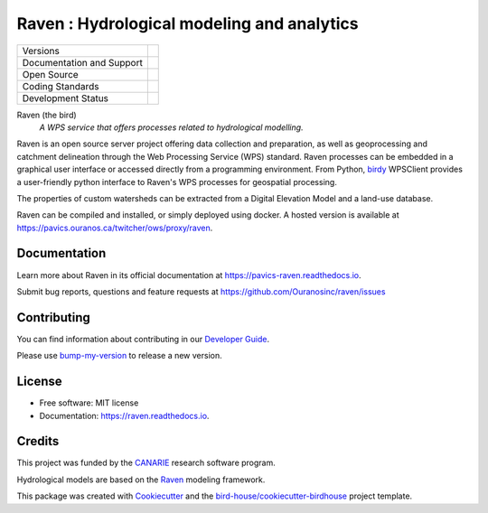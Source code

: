 ===========================================
Raven : Hydrological modeling and analytics
===========================================

+----------------------------+----------------------------------------+
| Versions                   | |conda| |platforms|                    |
+----------------------------+----------------------------------------+
| Documentation and Support  | |docs| |gitter|                        |
+----------------------------+----------------------------------------+
| Open Source                | |license|                              |
+----------------------------+----------------------------------------+
| Coding Standards           | |black| |ruff| |pre-commit|            |
+----------------------------+----------------------------------------+
| Development Status         | |status| |build| |coveralls|           |
+----------------------------+----------------------------------------+

Raven (the bird)
  *A WPS service that offers processes related to hydrological modelling.*

Raven is an open source server project offering data collection and preparation, as well as geoprocessing and catchment delineation through the Web Processing Service (WPS) standard. Raven processes can be embedded in a graphical user interface or accessed directly from a programming environment. From Python, birdy_ WPSClient provides a user-friendly python interface to Raven's WPS processes for geospatial processing.

The properties of custom watersheds can be extracted from a Digital Elevation Model and a land-use database.

Raven can be compiled and installed, or simply deployed using docker. A hosted version is available at https://pavics.ouranos.ca/twitcher/ows/proxy/raven.

Documentation
-------------

Learn more about Raven in its official documentation at https://pavics-raven.readthedocs.io.

Submit bug reports, questions and feature requests at https://github.com/Ouranosinc/raven/issues

Contributing
------------

You can find information about contributing in our `Developer Guide`_.

Please use `bump-my-version`_ to release a new version.

License
-------

* Free software: MIT license
* Documentation: https://raven.readthedocs.io.

Credits
-------

This project was funded by the `CANARIE`_ research software program.

Hydrological models are based on the `Raven`_ modeling framework.

This package was created with `Cookiecutter`_ and the `bird-house/cookiecutter-birdhouse`_ project template.

.. _`birdy`: https://birdy.readthedocs.io
.. _`xarray`: http://xarray.pydata.org
.. _`xclim`: https://xclim.readthedocs.io
.. _`Raven`: http://raven.uwaterloo.ca
.. _`CANARIE`: https://www.canarie.ca
.. _`Cookiecutter`: https://github.com/audreyr/cookiecutter
.. _`bird-house/cookiecutter-birdhouse`: https://github.com/bird-house/cookiecutter-birdhouse
.. _`Developer Guide`: https://pavics-raven.readthedocs.io/en/latest/dev_guide.html
.. _`bump-my-version`: https://pavics-raven.readthedocs.io/en/latest/dev_guide.html#bump-a-new-version

.. |black| image:: https://img.shields.io/badge/code%20style-black-000000.svg
        :target: https://github.com/psf/black
        :alt: Python Black

.. |build| image:: https://github.com/Ouranosinc/raven/actions/workflows/main.yml/badge.svg
    :target: https://github.com/Ouranosinc/raven/actions/workflows/main.yml
    :alt: Build Status

.. |conda| image:: https://img.shields.io/conda/vn/conda-forge/raven-wps.svg
    :target: https://anaconda.org/conda-forge/raven-wps
    :alt: Anaconda Version

.. |coveralls| image:: https://coveralls.io/repos/github/Ouranosinc/raven/badge.svg
    :target: https://coveralls.io/github/Ouranosinc/raven
    :alt: Coveralls

.. |docs| image:: https://readthedocs.org/projects/pavics-raven/badge/?version=latest
    :target: https://pavics-raven.readthedocs.io/en/latest/?badge=latest
    :alt: Documentation Status

.. |fossa| image:: https://app.fossa.com/api/projects/git%2Bgithub.com%2FOuranosinc%2Fraven.svg?type=shield
    :target: https://app.fossa.com/projects/git%2Bgithub.com%2FOuranosinc%2Fraven?ref=badge_shield
    :alt: FOSSA

.. |gitter| image:: https://badges.gitter.im/bird-house/birdhouse.svg
    :target: https://gitter.im/bird-house/birdhouse?utm_source=badge&utm_medium=badge&utm_campaign=pr-badge&utm_content=badge
    :alt: Join the chat at https://gitter.im/bird-house/birdhouse

.. |license| image:: https://img.shields.io/github/license/Ouranosinc/raven.svg
    :target: https://github.com/Ouranosinc/raven/blob/main/LICENSE
    :alt: License

.. |platforms| image:: https://anaconda.org/conda-forge/raven-wps/badges/platforms.svg
    :target: https://anaconda.org/conda-forge/raven-wps
    :alt: Supported Python Versions

.. |pre-commit| image:: https://results.pre-commit.ci/badge/github/Ouranosinc/raven/main.svg
    :target: https://results.pre-commit.ci/latest/github/Ouranosinc/raven/main
    :alt: pre-commit.ci status

..
    .. |pypi| image:: https://img.shields.io/pypi/v/birdhouse-raven.svg
        :target: https://pypi.python.org/pypi/birdhouse-raven
        :alt: PyPI

.. |ruff| image:: https://img.shields.io/endpoint?url=https://raw.githubusercontent.com/astral-sh/ruff/main/assets/badge/v2.json
    :target: https://github.com/astral-sh/ruff
    :alt: Ruff

.. |status| image:: https://www.repostatus.org/badges/latest/active.svg
    :target: https://www.repostatus.org/#active
    :alt: Project Status: Active - The project has reached a stable, usable state and is being actively developed.

..
    .. |versions| image:: https://img.shields.io/pypi/pyversions/birdhouse-raven.svg
        :target: https://pypi.python.org/pypi/birdhouse-raven
        :alt: Supported Python Versions

.. |zenodo| image:: https://zenodo.org/badge/135511617.svg
    :target: https://zenodo.org/badge/latestdoi/135511617
    :alt: DOI
